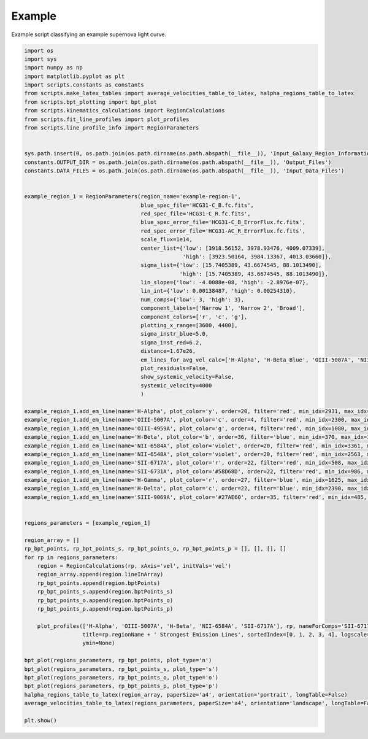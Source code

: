 =======
Example
=======

Example script classifying an example supernova light curve.

.. code-block:: python

    import os
    import sys
    import numpy as np
    import matplotlib.pyplot as plt
    import scripts.constants as constants
    from scripts.make_latex_tables import average_velocities_table_to_latex, halpha_regions_table_to_latex
    from scripts.bpt_plotting import bpt_plot
    from scripts.kinematics_calculations import RegionCalculations
    from scripts.fit_line_profiles import plot_profiles
    from scripts.line_profile_info import RegionParameters


    sys.path.insert(0, os.path.join(os.path.dirname(os.path.abspath(__file__)), 'Input_Galaxy_Region_Information'))
    constants.OUTPUT_DIR = os.path.join(os.path.dirname(os.path.abspath(__file__)), 'Output_Files')
    constants.DATA_FILES = os.path.join(os.path.dirname(os.path.abspath(__file__)), 'Input_Data_Files')


    example_region_1 = RegionParameters(region_name='example-region-1',
                                        blue_spec_file='HCG31-C_B.fc.fits',
                                        red_spec_file='HCG31-C_R.fc.fits',
                                        blue_spec_error_file='HCG31-C_B_ErrorFlux.fc.fits',
                                        red_spec_error_file='HCG31-AC_R_ErrorFlux.fc.fits',
                                        scale_flux=1e14,
                                        center_list={'low': [3918.56152, 3978.93476, 4009.07339],
                                                     'high': [3923.50164, 3984.13367, 4013.03660]},
                                        sigma_list={'low': [15.7405389, 43.6674545, 88.1013490],
                                                    'high': [15.7405389, 43.6674545, 88.1013490]},
                                        lin_slope={'low': -4.0088e-08, 'high': -2.8976e-07},
                                        lin_int={'low': 0.00138487, 'high': 0.00254310},
                                        num_comps={'low': 3, 'high': 3},
                                        component_labels=['Narrow 1', 'Narrow 2', 'Broad'],
                                        component_colors=['r', 'c', 'g'],
                                        plotting_x_range=[3600, 4400],
                                        sigma_instr_blue=5.0,
                                        sigma_inst_red=6.2,
                                        distance=1.67e26,
                                        em_lines_for_avg_vel_calc=['H-Alpha', 'H-Beta_Blue', 'OIII-5007A', 'NII-6584A', 'SII-6717A'],
                                        plot_residuals=False,
                                        show_systemic_velocity=False,
                                        systemic_velocity=4000
                                        )

    example_region_1.add_em_line(name='H-Alpha', plot_color='y', order=20, filter='red', min_idx=2931, max_idx=3360, rest_wavelength=6562.82, amp_list=[1.1393854, 8.58, 4.8228556], zone='low', sigma_tsquared=164.96, comp_limits={'a': np.inf, 'c': np.inf, 's': np.inf}, copy_from=None)
    example_region_1.add_em_line(name='OIII-5007A', plot_color='c', order=4, filter='red', min_idx=2300, max_idx=3440, rest_wavelength=5006.84, amp_list=[1.1548058, 8.5919068, 4.2634018], zone='high',sigma_tsquared=10.39, comp_limits={'a': np.inf, 'c': np.inf, 's': np.inf}, copy_from=None)
    example_region_1.add_em_line(name='OIII-4959A', plot_color='g', order=4, filter='red', min_idx=1080, max_idx=2000, rest_wavelength=4958.91, amp_list=[0.3902536, 2.7844993, 1.3837819], zone='high',sigma_tsquared=10.39, comp_limits={'a': np.inf, 'c': False, 's': False}, copy_from='OIII-5007A')
    example_region_1.add_em_line(name='H-Beta', plot_color='b', order=36, filter='blue', min_idx=370, max_idx=1613, rest_wavelength=4861.33, amp_list=[0.1402979, 3.2042614, 1.7970957], zone='low',sigma_tsquared=164.96, comp_limits={'a': np.inf, 'c': 0.1, 's': 0.1}, copy_from='H-Alpha')
    example_region_1.add_em_line(name='NII-6584A', plot_color='violet', order=20, filter='red', min_idx=3361, max_idx=3885, rest_wavelength=6583.41, amp_list=[0.1004451, 1.0586795, 0.5316711], zone='low',sigma_tsquared=11.87, comp_limits={'a': np.inf, 'c': 0.1, 's': 0.1}, copy_from='H-Alpha')
    example_region_1.add_em_line(name='NII-6548A', plot_color='violet', order=20, filter='red', min_idx=2563, max_idx=2930, rest_wavelength=6548.03, amp_list=[0.0324588, 1.0586795, 0.5316711], zone='low',sigma_tsquared=11.87, comp_limits={'a': np.inf, 'c': False, 's': False}, copy_from='NII-6584A')
    example_region_1.add_em_line(name='SII-6717A', plot_color='r', order=22, filter='red', min_idx=508, max_idx=985, rest_wavelength=6716.47, amp_list=[0.0972848, 0.7574605, 0.4679219], zone='low',sigma_tsquared=5.19, comp_limits={'a': np.inf, 'c': 1, 's': 1}, copy_from='H-Alpha')
    example_region_1.add_em_line(name='SII-6731A', plot_color='#58D68D', order=22, filter='red', min_idx=986, max_idx=1290, rest_wavelength=6730.85, amp_list=[0.0324219, 0.6733394, 0.2678776], zone='low',sigma_tsquared=5.19, comp_limits={'a': np.inf, 'c': 1, 's': 1}, copy_from='SII-6717A')
    example_region_1.add_em_line(name='H-Gamma', plot_color='r', order=27, filter='blue', min_idx=1625, max_idx=2183, rest_wavelength=4340.47, amp_list=[0.1402979, 3.2042614, 1.7970957], zone='low',sigma_tsquared=164.96, comp_limits={'a': np.inf, 'c': False, 's': False}, copy_from='H-Beta')
    example_region_1.add_em_line(name='H-Delta', plot_color='c', order=22, filter='blue', min_idx=2390, max_idx=2810, rest_wavelength=4101.74, amp_list=[0.1402979, 3.2042614, 1.7970957], zone='low',sigma_tsquared=164.96, comp_limits={'a': np.inf, 'c': False, 's': False}, copy_from='H-Beta')
    example_region_1.add_em_line(name='SIII-9069A', plot_color='#27AE60', order=35, filter='red', min_idx=485, max_idx=881, rest_wavelength=9068.9, amp_list=[0.0807574, 1.0986008, 0.5388915], zone='low',sigma_tsquared=5.19, comp_limits={'a': np.inf, 'c': 0.001, 's': 0.1}, copy_from='H-Alpha')


    regions_parameters = [example_region_1]

    region_array = []
    rp_bpt_points, rp_bpt_points_s, rp_bpt_points_o, rp_bpt_points_p = [], [], [], []
    for rp in regions_parameters:
        region = RegionCalculations(rp, xAxis='vel', initVals='vel')
        region_array.append(region.lineInArray)
        rp_bpt_points.append(region.bptPoints)
        rp_bpt_points_s.append(region.bptPoints_s)
        rp_bpt_points_o.append(region.bptPoints_o)
        rp_bpt_points_p.append(region.bptPoints_p)

        plot_profiles(['H-Alpha', 'OIII-5007A', 'H-Beta', 'NII-6584A', 'SII-6717A'], rp, nameForComps='SII-6717A',
                      title=rp.regionName + ' Strongest Emission Lines', sortedIndex=[0, 1, 2, 3, 4], logscale=True,
                      ymin=None)

    bpt_plot(regions_parameters, rp_bpt_points, plot_type='n')
    bpt_plot(regions_parameters, rp_bpt_points_s, plot_type='s')
    bpt_plot(regions_parameters, rp_bpt_points_o, plot_type='o')
    bpt_plot(regions_parameters, rp_bpt_points_p, plot_type='p')
    halpha_regions_table_to_latex(region_array, paperSize='a4', orientation='portrait', longTable=False)
    average_velocities_table_to_latex(regions_parameters, paperSize='a4', orientation='landscape', longTable=False)

    plt.show()


